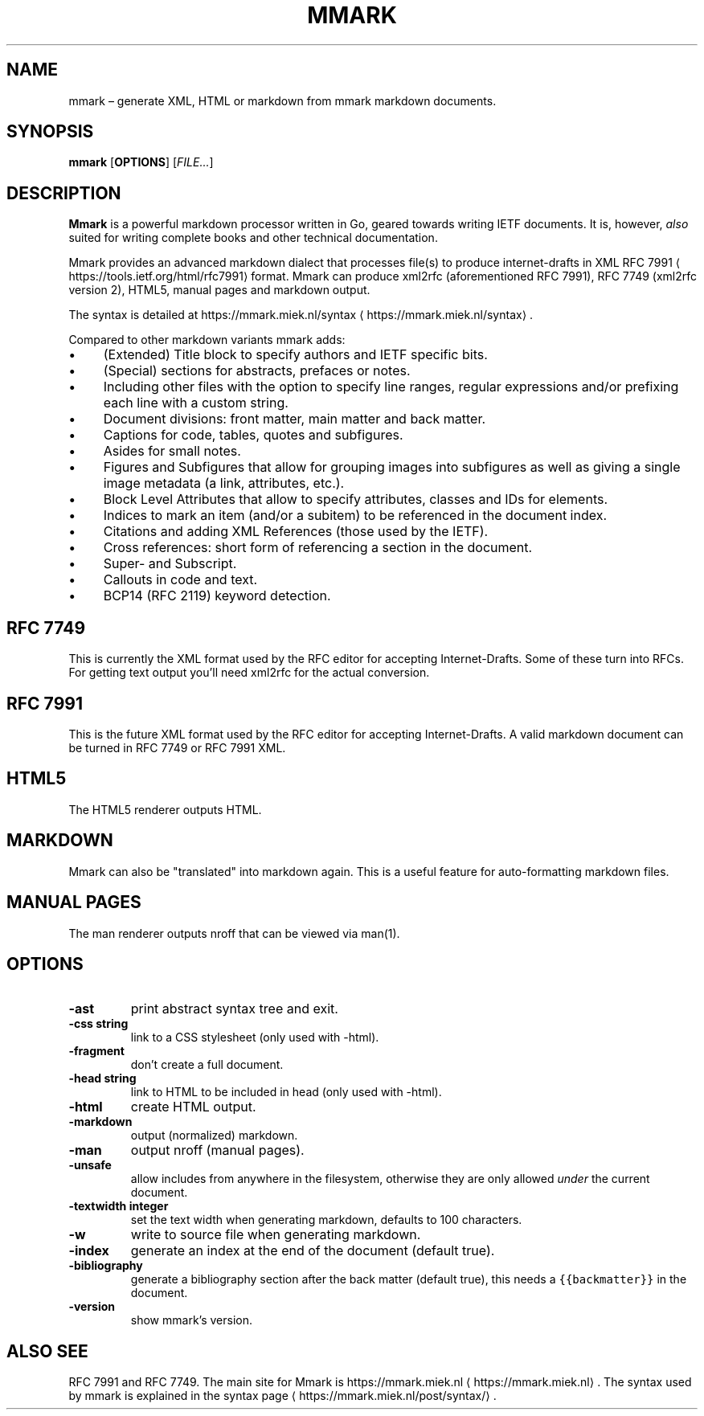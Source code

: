 .\" Generated by Mmark Markdown Processer - mmark.miek.nl
.TH "MMARK" 1 "April 2019" "User Commands" "Mmark Markdown"

.SH "NAME"
.PP
mmark – generate XML, HTML or markdown from mmark markdown documents.

.SH "SYNOPSIS"
.PP
\fBmmark\fP [\fBOPTIONS\fP] [\fIFILE...\fP]

.SH "DESCRIPTION"
.PP
\fBMmark\fP is a powerful markdown processor written in Go, geared towards writing IETF documents. It
is, however, \fIalso\fP suited for writing complete books and other technical documentation.

.PP
Mmark provides an advanced markdown dialect that processes file(s) to produce internet-drafts in XML
RFC 7991
\[la]https://tools.ietf.org/html/rfc7991\[ra] format. Mmark can produce xml2rfc (aforementioned
RFC 7991), RFC 7749 (xml2rfc version 2), HTML5, manual pages and markdown output.

.PP
The syntax is detailed at https://mmark.miek.nl/syntax
\[la]https://mmark.miek.nl/syntax\[ra].

.PP
Compared to other markdown variants mmark adds:

.IP \(bu 4
(Extended) Title block to specify authors and IETF specific bits.
.IP \(bu 4
(Special) sections for abstracts, prefaces or notes.
.IP \(bu 4
Including other files with the option to specify line ranges, regular expressions and/or
prefixing each line with a custom string.
.IP \(bu 4
Document divisions: front matter, main matter and back matter.
.IP \(bu 4
Captions for code, tables, quotes and subfigures.
.IP \(bu 4
Asides for small notes.
.IP \(bu 4
Figures and Subfigures that allow for grouping images into subfigures as well as giving a single
image metadata (a link, attributes, etc.).
.IP \(bu 4
Block Level Attributes that allow to specify attributes, classes and IDs for elements.
.IP \(bu 4
Indices to mark an item (and/or a subitem) to be referenced in the document index.
.IP \(bu 4
Citations and adding XML References (those used by the IETF).
.IP \(bu 4
Cross references: short form of referencing a section in the document.
.IP \(bu 4
Super- and Subscript.
.IP \(bu 4
Callouts in code and text.
.IP \(bu 4
BCP14 (RFC 2119) keyword detection.


.SH "RFC 7749"
.PP
This is currently the XML format used by the RFC editor for accepting Internet-Drafts. Some of these
turn into RFCs. For getting text output you'll need xml2rfc for the actual conversion.

.SH "RFC 7991"
.PP
This is the future XML format used by the RFC editor for accepting Internet-Drafts. A valid markdown
document can be turned in RFC 7749 or RFC 7991 XML.

.SH "HTML5"
.PP
The HTML5 renderer outputs HTML.

.SH "MARKDOWN"
.PP
Mmark can also be "translated" into markdown again. This is a useful feature for auto-formatting
markdown files.

.SH "MANUAL PAGES"
.PP
The man renderer outputs nroff that can be viewed via man(1).

.SH "OPTIONS"
.TP
\fB-ast\fP
print abstract syntax tree and exit.
.TP
\fB-css string\fP
link to a CSS stylesheet (only used with -html).
.TP
\fB-fragment\fP
don't create a full document.
.TP
\fB-head string\fP
link to HTML to be included in head (only used with -html).
.TP
\fB-html\fP
create HTML output.
.TP
\fB-markdown\fP
output (normalized) markdown.
.TP
\fB-man\fP
output nroff (manual pages).
.TP
\fB-unsafe\fP
allow includes from anywhere in the filesystem, otherwise they are only allowed \fIunder\fP the
current document.
.TP
\fB-textwidth integer\fP
set the text width when generating markdown, defaults to 100 characters.
.TP
\fB-w\fP
write to source file when generating markdown.
.TP
\fB-index\fP
generate an index at the end of the document (default true).
.TP
\fB-bibliography\fP
generate a bibliography section after the back matter (default true), this needs a
\fB\fC{{backmatter}}\fR in the document.
.TP
\fB-version\fP
show mmark's version.


.SH "ALSO SEE"
.PP
RFC 7991 and RFC 7749. The main site for Mmark is https://mmark.miek.nl
\[la]https://mmark.miek.nl\[ra]. The syntax
used by mmark is explained in the syntax page
\[la]https://mmark.miek.nl/post/syntax/\[ra].


